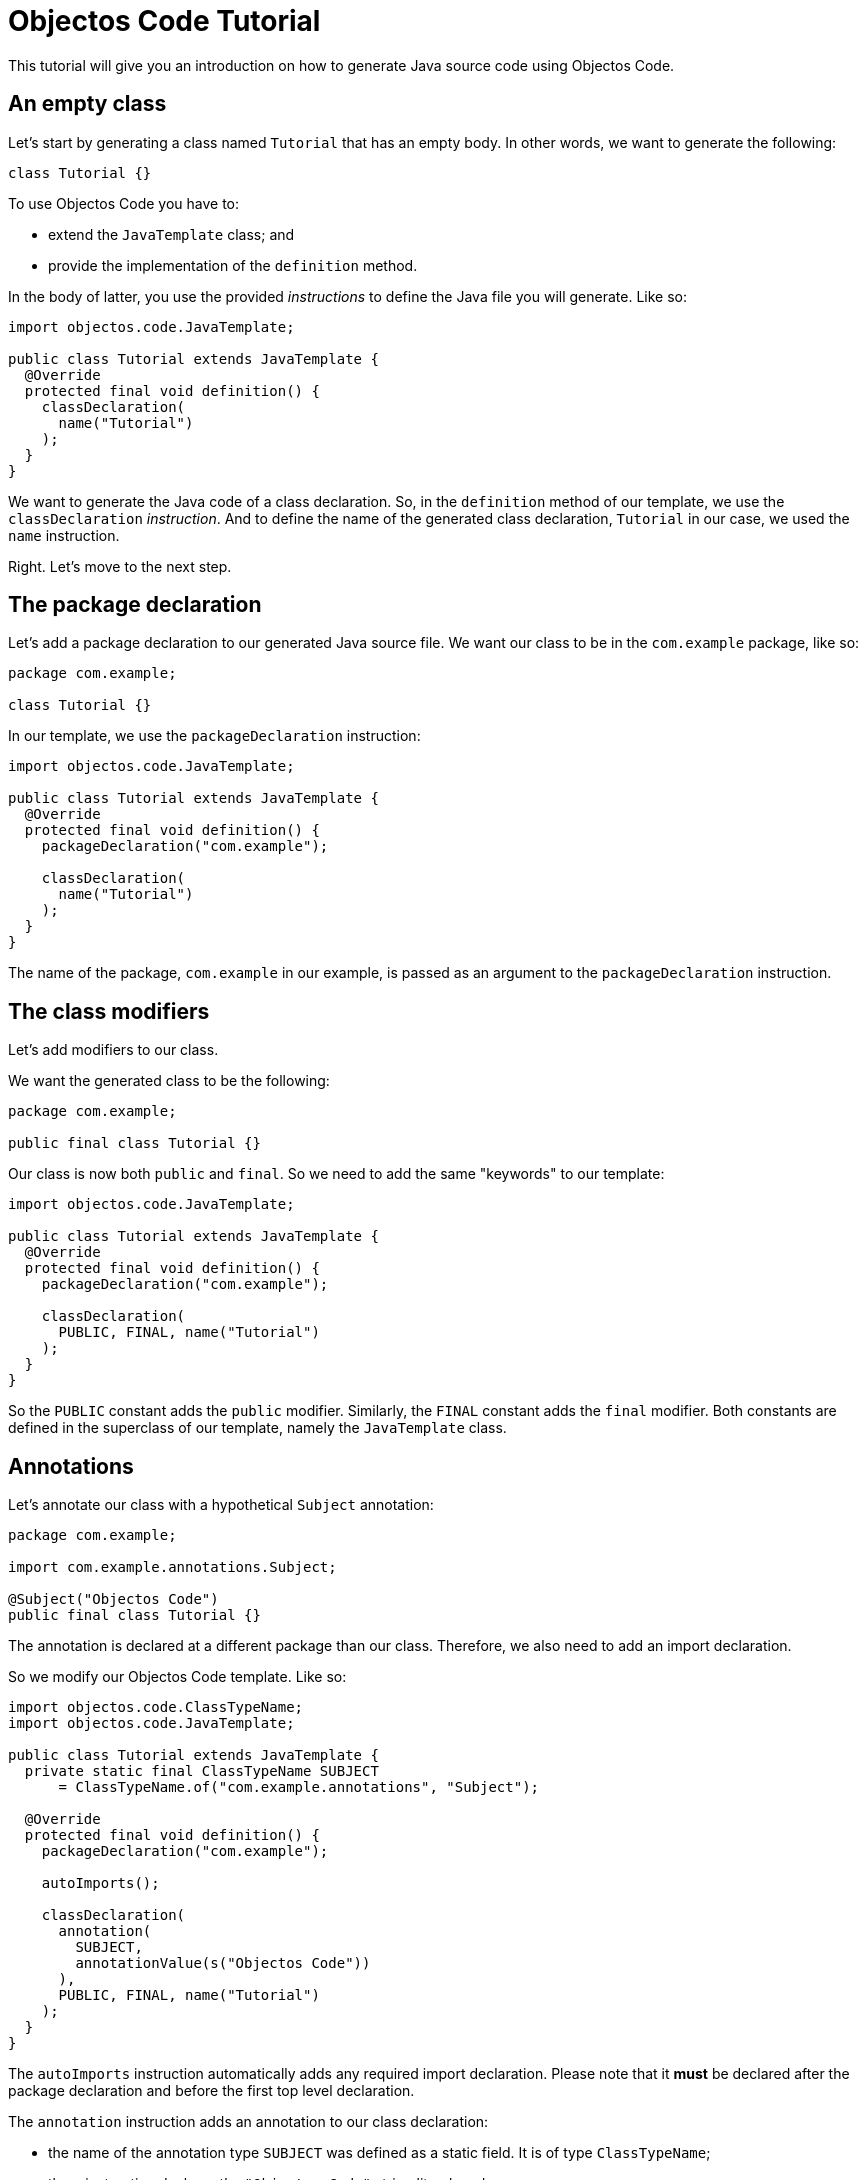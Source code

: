 = Objectos Code Tutorial
:toc-title: Tutorial

This tutorial will give you an introduction on how to generate Java source code using Objectos Code.

== An empty class

Let's start by generating a class named `Tutorial` that has an empty body.
In other words, we want to generate the following:

[,java]
----
class Tutorial {}
----

To use Objectos Code you have to:

- extend the `JavaTemplate` class; and
- provide the implementation of the `definition` method.

In the body of latter, you use the provided _instructions_ to define the Java file you will generate.
Like so:

[,java]
----
import objectos.code.JavaTemplate;

public class Tutorial extends JavaTemplate {
  @Override
  protected final void definition() {
    classDeclaration(
      name("Tutorial")
    );
  }
}
----

We want to generate the Java code of a class declaration.
So, in the `definition` method of our template, we use the `classDeclaration` _instruction_.
And to define the name of the generated class declaration, `Tutorial` in our case, we used the `name` instruction.  

Right.
Let's move to the next step.

== The package declaration

Let's add a package declaration to our generated Java source file.
We want our class to be in the `com.example` package, like so:

[,java]
----
package com.example;

class Tutorial {}
----

In our template, we use the `packageDeclaration` instruction:

[,java]
----
import objectos.code.JavaTemplate;

public class Tutorial extends JavaTemplate {
  @Override
  protected final void definition() {
    packageDeclaration("com.example");

    classDeclaration(
      name("Tutorial")
    );
  }
}
----

The name of the package, `com.example` in our example, is passed as an argument to the `packageDeclaration` instruction.

== The class modifiers

Let's add modifiers to our class.

We want the generated class to be the following:

[,java]
----
package com.example;

public final class Tutorial {}
----

Our class is now both `public` and `final`.
So we need to add the same "keywords" to our template: 

[,java]
----
import objectos.code.JavaTemplate;

public class Tutorial extends JavaTemplate {
  @Override
  protected final void definition() {
    packageDeclaration("com.example");

    classDeclaration(
      PUBLIC, FINAL, name("Tutorial")
    );
  }
}
----

So the `PUBLIC` constant adds the `public` modifier.
Similarly, the `FINAL` constant adds the `final` modifier.
Both constants are defined in the superclass of our template, namely the `JavaTemplate` class. 

== Annotations

Let's annotate our class with a hypothetical `Subject` annotation:

[,java]
----
package com.example;

import com.example.annotations.Subject;

@Subject("Objectos Code")
public final class Tutorial {}
----

The annotation is declared at a different package than our class.
Therefore, we also need to add an import declaration.

So we modify our Objectos Code template.
Like so:

[,java]
----
import objectos.code.ClassTypeName;
import objectos.code.JavaTemplate;

public class Tutorial extends JavaTemplate {
  private static final ClassTypeName SUBJECT
      = ClassTypeName.of("com.example.annotations", "Subject");

  @Override
  protected final void definition() {
    packageDeclaration("com.example");

    autoImports();

    classDeclaration(
      annotation(
        SUBJECT,
        annotationValue(s("Objectos Code"))
      ),
      PUBLIC, FINAL, name("Tutorial")
    );
  }
}
----

The `autoImports` instruction automatically adds any required import declaration.
Please note that it *must* be declared after the package declaration and before the first top level declaration.

The `annotation` instruction adds an annotation to our class declaration:

* the name of the annotation type `SUBJECT` was defined as a static field.
It is of type `ClassTypeName`;
* the `s` instruction declares the `"Objectos Code"` string literal; and
* the `annotationValue` instruction declares the single element of the annotation.

== A field

Let's now add a single field to our class.
It should look like the following:

[,java]
----
package com.example;

import com.example.annotations.Subject;

@Subject("Objectos Code")
public final class Tutorial {
  private final int value;
}
----

As it is, this Java code would not compile.

Don't worry, we will add a constructor as our next step.

But, for now, we want to focus on adding the `int` field.
So we modify our template to the following:

[,java]
----
import objectos.code.ClassTypeName;
import objectos.code.JavaTemplate;

public class Tutorial extends JavaTemplate {
  private static final ClassTypeName SUBJECT
      = ClassTypeName.of("com.example.annotations", "Subject");

  @Override
  protected final void definition() {
    packageDeclaration("com.example");

    autoImports();

    classDeclaration(
      annotation(
        SUBJECT,
        annotationValue(s("Objectos Code"))
      ),
      PUBLIC, FINAL, name("Tutorial"),

      field(
        PRIVATE, FINAL, INT, name("value")
      )
    );
  }
}
----

So we use the `field` instruction to generate our field declaration:

[,java]
----
field(
  PRIVATE, FINAL, INT, name("value")
)
----

Where:

- the modifiers are given by the `PRIVATE` and `FINAL` constants;
- the type is given by the `INT` constant; and
- the name is given by the `name("value")` instruction.

== A constructor

Let's add a constructor next.
We want the generated Java code to be the following:

[,java]
----
package com.example;

import com.example.annotations.Subject;

@Subject("Objectos Code")
public final class Tutorial {
  private final int value;
  
  public Tutorial(int value) {
    this.value = value;
  }
}
----

Let's modify our `JavaTemplate` so it generates the constructor:

[,java]
----
import objectos.code.ClassTypeName;
import objectos.code.JavaTemplate;

public class Tutorial06 extends JavaTemplate {
  private static final ClassTypeName SUBJECT
      = ClassTypeName.of("com.example.annotations", "Subject");

  @Override
  protected final void definition() {
    packageDeclaration("com.example");

    autoImports();

    classDeclaration(
      annotation(
        SUBJECT,
        annotationValue(s("Objectos Code"))
      ),
      PUBLIC, FINAL, name("Tutorial"),

      field(
        PRIVATE, FINAL, INT, name("value")
      ),

      constructor(
        PUBLIC,
        parameter(INT, name("value")),

        p(THIS, n("value"), IS, n("value"))
      )
    );
  }
}
----

We used the `constructor` instruction to generate our constructor declaration:

[,java]
----
constructor(
  PUBLIC,
  parameter(INT, name("value")),

  p(THIS, n("value"), IS, n("value"))
)
----

Let's see how this works.
First, let's take a look at the constructor declarator:

* the modifier is given by the `PUBLIC` constant; and
* the `parameter` instruction generates the `int value` formal parameter.

Now, let's look at the constructor body:

* the `p` instruction is used to generate a Java statement; and
* any `p` instruction defined in the `constructor` instruction will contribute to the generated constructor's body.

Finally, let's look at the `p` instruction:

* it declares a single  assignment expression statement;
* notice that the expression name `n("value")` will automatically chain to the keyword `THIS`.
In other words, it will form the field access expression `this.value`;
* the `IS` constant represents the simple assignment operator, i.e. the `=` (equals sign) operator;
* the second expression name `n("value")` forms the right-hand side of the assignment; and
* the semicolon will be automatically added.

== A method

Next, let's add a method that reads our field value.
The Java code we want to generate becomes the following:

[,java]
----
package com.example;

import com.example.annotations.Subject;

@Subject("Objectos Code")
public final class Tutorial {
  private final int value;
  
  public Tutorial(int value) {
    this.value = value;
  }
  
  public int get() {
    return value;
  }
}
----

And so we update our template to the following:

[,java]
----
import objectos.code.ClassTypeName;
import objectos.code.JavaTemplate;

public class Tutorial07 extends JavaTemplate {
  private static final ClassTypeName SUBJECT
      = ClassTypeName.of("com.example.annotations", "Subject");

  public static void main(String[] args) {
    System.out.println(new Tutorial07());
  }

  @Override
  protected final void definition() {
    packageDeclaration("com.example");

    autoImports();

    classDeclaration(
      annotation(
        SUBJECT,
        annotationValue(s("Objectos Code"))
      ),
      PUBLIC, FINAL, name("Tutorial"),

      field(
        PRIVATE, FINAL, INT, name("value")
      ),

      constructor(
        PUBLIC,
        parameter(INT, name("value")),

        p(THIS, n("value"), IS, n("value"))
      ),

      method(
        PUBLIC, INT, name("get"),

        p(RETURN, n("value"))
      )
    );
  }
}
----

Let's focus at the `method` instruction used to generate the method declaration:

[,java]
----
method(
  PUBLIC, INT, name("get"),

  p(RETURN, n("value"))
)
----

Where:

* the modifier is given by `PUBLIC`;
* the return type, by `INT`; and
* the `name("get")` instruction defines the method's name.

And the method's body:

* the `p` instruction is used to generate a Java statement; and
* any `p` instruction defined in the `method` instruction will contribute to the generated method's body.

Finally, let's look at the `p` instruction:

* it declares a single `return` statement which starts with `RETURN`;
* it returns the expression name `n("value")`.
Notice that, unlike the `THIS` keyword, the expression name will not chain to the `RETURN` keyword.
As `return.value` would not be valid Java code.

== The `include` instruction

Suppose now we need to generate a number of constant values in our class.
But we will only know the exact number number of constants at runtime.

In other words, we want our class to have `static final` fields like the following:

[,java]
----
package com.example;

import com.example.annotations.Subject;

@Subject("Objectos Code")
public final class Tutorial {
  public static final int ONE = 1;
  
  public static final int TWO = 2;
  
  public static final int THREE = 3;

  private final int value;
  
  public Tutorial(int value) {
    this.value = value;
  }
  
  public int get() {
    return value;
  }
}
----

But the exact number of fields will only be known at runtime.
For simplicity, we will generate three constants but the idea remains basically the same.

In this case we will use the `include` directive and a method reference.
Like so:

[,java]
----
import java.util.LinkedHashMap;
import objectos.code.ClassTypeName;
import objectos.code.JavaTemplate;

public class Tutorial08 extends JavaTemplate {
  private static final ClassTypeName SUBJECT
      = ClassTypeName.of("com.example.annotations", "Subject");

  @Override
  protected final void definition() {
    packageDeclaration("com.example");

    autoImports();

    classDeclaration(
      annotation(
        SUBJECT,
        annotationValue(s("Objectos Code"))
      ),
      PUBLIC, FINAL, name("Tutorial"),

      include(this::constants),

      field(
        PRIVATE, FINAL, INT, name("value")
      ),

      constructor(
        PUBLIC,
        parameter(INT, name("value")),

        p(THIS, n("value"), IS, n("value"))
      ),

      method(
        PUBLIC, INT, name("get"),

        p(RETURN, n("value"))
      )
    );
  }

  private void constants() {
    var constants = new LinkedHashMap<String, Integer>();

    constants.put("ONE", 1);
    constants.put("TWO", 2);
    constants.put("THREE", 3);

    for (var entry : constants.entrySet()) {
      var name = entry.getKey();
      var value = entry.getValue();

      field(
        PUBLIC, STATIC, FINAL, INT, name(name), i(value.intValue())
      );
    }
  }
}
----

Notice the `include` method invocation at the beginning of the body of our class.
The argument is a method reference.
It references the private `constants` method.

The `constants` method iterates over the entries of a `Map` instance.
Using the key and the value of each entry, it declares the field:

* using the `field` instruction;
* the field modifiers are given by `PUBLIC`, `STATIC` and `FINAL`;
* the field type, by `INT`;
* the field name, by `name(name)`; and
* the field is initialized with the `int` literal expression: `i(value.intValue())`.
The `Integer::intValue` is explicitly called just to indicate that the `i` method accepts an `int` value.
